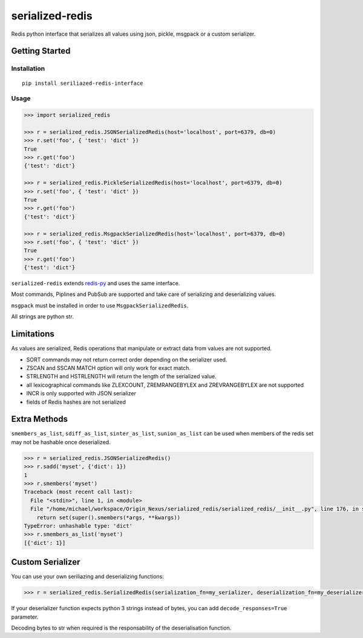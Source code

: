 serialized-redis
================

Redis python interface that serializes all values using json, pickle, msgpack or a custom serializer.

Getting Started
---------------

Installation
~~~~~~~~~~~~

::

    pip install seriliazed-redis-interface

Usage
~~~~~

.. code-block:: pycon

    >>> import serialized_redis

    >>> r = serialized_redis.JSONSerializedRedis(host='localhost', port=6379, db=0)
    >>> r.set('foo', { 'test': 'dict' })
    True
    >>> r.get('foo')
    {'test': 'dict'}
    
    >>> r = serialized_redis.PickleSerializedRedis(host='localhost', port=6379, db=0)
    >>> r.set('foo', { 'test': 'dict' })
    True
    >>> r.get('foo')
    {'test': 'dict'}
    
    >>> r = serialized_redis.MsgpackSerializedRedis(host='localhost', port=6379, db=0)
    >>> r.set('foo', { 'test': 'dict' })
    True
    >>> r.get('foo')
    {'test': 'dict'}

``serialized-redis`` extends `redis-py <https://github.com/andymccurdy/redis-py>`_ and uses the same interface.

Most commands, Piplines and PubSub are supported and take care of serializing and deserializing values.

``msgpack`` must be installed in order to use ``MsgpackSerializedRedis``.

All strings are python str.

Limitations
-----------

As values are serialized, Redis operations that manipulate or extract data from values are not supported.

* SORT commands may not return correct order depending on the serializer used.
* ZSCAN and SSCAN MATCH option will only work for exact match.
* STRLENGTH and HSTRLENGTH will return the length of the serialized value.
* all lexicographical commands like ZLEXCOUNT, ZREMRANGEBYLEX and ZREVRANGEBYLEX are not supported
* INCR is only supported with JSON serializer
* fields of Redis hashes are not serialized

Extra Methods
-------------

``smembers_as_list``, ``sdiff_as_list``, ``sinter_as_list``, ``sunion_as_list`` can be used when members of the redis
set may not be hashable once deserialized.

.. code-block:: pycon

    >>> r = serialized_redis.JSONSerializedRedis() 
    >>> r.sadd('myset', {'dict': 1})
    1
    >>> r.smembers('myset')
    Traceback (most recent call last):
      File "<stdin>", line 1, in <module>
      File "/home/michael/workspace/Origin_Nexus/serialized_redis/serialized_redis/__init__.py", line 176, in smembers
        return set(super().smembers(*args, **kwargs))
    TypeError: unhashable type: 'dict'
    >>> r.smembers_as_list('myset')
    [{'dict': 1}]



Custom Serializer
-----------------

You can use your own seriliazing and deserializing functions:


.. code-block:: pycon

    >>> r = serialized_redis.SerializedRedis(serialization_fn=my_serializer, deserialization_fn=my_deserializer)

If your deserializer function expects python 3 strings instead of bytes, you can add ``decode_responses=True`` parameter.

Decoding bytes to str when required is the responsability of the deserialisation function.
